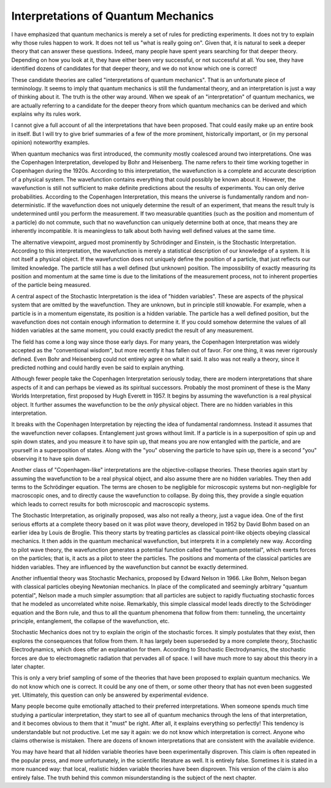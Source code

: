 Interpretations of Quantum Mechanics
====================================

I have emphasized that quantum mechanics is merely a set of rules for predicting experiments.  It does not try to explain
why those rules happen to work.  It does not tell us "what is really going on".  Given that, it is natural to seek a
deeper theory that can answer these questions.  Indeed, many people have spent years searching for that deeper theory.
Depending on how you look at it, they have either been very successful, or not successful at all.  You see, they have
identified dozens of candidates for that deeper theory, and we do not know which one is correct!

These candidate theories are called "interpretations of quantum mechanics".  That is an unfortunate piece of
terminology.  It seems to imply that quantum mechanics is still the fundamental theory, and an interpretation is
just a way of thinking about it.  The truth is the other way around.  When we speak of an "interpretation" of quantum
mechanics, we are actually referring to a candidate for the deeper theory from which quantum mechanics can be derived
and which explains why its rules work.

I cannot give a full account of all the interpretations that have been proposed.  That could easily make up an entire
book in itself.  But I will try to give brief summaries of a few of the more prominent, historically important, or (in
my personal opinion) noteworthy examples.

When quantum mechanics was first introduced, the community mostly coalesced around two interpretations.  One was the
Copenhagen Interpretation, developed by Bohr and Heisenberg.  The name refers to their time working together in
Copenhagen during the 1920s.  According to this interpretation, the wavefunction is a complete and accurate description
of a physical system.  The wavefunction contains everything that could possibly be known about it.  However, the
wavefunction is still not sufficient to make definite predictions about the results of experiments.  You can only
derive probabilities.  According to the Copenhagen Interpretation, this means the universe is fundamentally random and
non-deterministic.  If the wavefunction does not uniquely determine the result of an experiment, that means the result
truly is undetermined until you perform the measurement.  If two measurable quantities (such as the position and
momentum of a particle) do not commute, such that no wavefunction can uniquely determine both at once, that means they
are inherently incompatible.  It is meaningless to talk about both having well defined values at the same time.

The alternative viewpoint, argued most prominently by Schrödinger and Einstein, is the Stochastic Interpretation.
According to this interpretation, the wavefunction is merely a statistical description of our knowledge of a system.
It is not itself a physical object.  If the wavefunction does not uniquely define the position of a particle, that just
reflects our limited knowledge.  The particle still has a well defined (but unknown) position.  The impossibility of
exactly measuring its position and momentum at the same time is due to the limitations of the measurement process, not
to inherent properties of the particle being measured.

A central aspect of the Stochastic Interpretation is the idea of "hidden variables".  These are aspects of the
physical system that are omitted by the wavefunction.  They are unknown, but in principle still knowable.  For example,
when a particle is in a momentum eigenstate, its position is a hidden variable.  The particle has a well defined
position, but the wavefunction does not contain enough information to determine it.  If you could somehow determine the
values of all hidden variables at the same moment, you could exactly predict the result of any measurement.

The field has come a long way since those early days.  For many years, the Copenhagen Interpretation was widely accepted
as the "conventional wisdom", but more recently it has fallen out of favor.  For one thing, it was never rigorously
defined.  Even Bohr and Heisenberg could not entirely agree on what it said.  It also was not really a theory, since it
predicted nothing and could hardly even be said to explain anything.

Although fewer people take the Copenhagen Interpretation seriously today, there are modern interpretations that share
aspects of it and can perhaps be viewed as its spiritual successors.  Probably the most prominent of these is the Many
Worlds Interpretation, first proposed by Hugh Everett in 1957.  It begins by assuming the wavefunction is a real
physical object.  It further assumes the wavefunction to be the *only* physical object.  There are no hidden variables
in this interpretation.

It breaks with the Copenhagen Interpretation by rejecting the idea of fundamental randomness.  Instead it assumes that
the wavefunction never collapses.  Entanglement just grows without limit.  If a particle is in a superposition of spin
up and spin down states, and you measure it to have spin up, that means you are now entangled with the particle, and are
yourself in a superposition of states.  Along with the "you" observing the particle to have spin up, there is a second
"you" observing it to have spin down.

Another class of "Copenhagen-like" interpretations are the objective-collapse theories.  These theories again start
by assuming the wavefunction to be a real physical object, and also assume there are no hidden variables.  They then
add terms to the Schrödinger equation.  The terms are chosen to be negligible for microscopic systems but non-negligible
for macroscopic ones, and to directly cause the wavefunction to collapse.  By doing this, they provide a single equation
which leads to correct results for both microscopic and macroscopic systems.

The Stochastic Interpretation, as originally proposed, was also not really a theory, just a vague idea.  One of the
first serious efforts at a complete theory based on it was pilot wave theory, developed in 1952 by David Bohm based on
an earlier idea by Louis de Broglie.  This theory starts by treating particles as classical point-like objects obeying
classical mechanics.  It then adds in the quantum mechanical wavefunction, but interprets it in a completely new way.
According to pilot wave theory, the wavefunction generates a potential function called the "quantum potential", which
exerts forces on the particles; that is, it acts as a pilot to steer the particles.  The positions and momenta of the
classical particles are hidden variables.  They are influenced by the wavefunction but cannot be exactly determined.

Another influential theory was Stochastic Mechanics, proposed by Edward Nelson in 1966.  Like Bohm, Nelson began with
classical particles obeying Newtonian mechanics.  In place of the complicated and seemingly arbitrary "quantum
potential", Nelson made a much simpler assumption: that all particles are subject to rapidly fluctuating stochastic
forces that he modeled as uncorrelated white noise.  Remarkably, this simple classical model leads directly to the
Schrödinger equation and the Born rule, and thus to all the quantum phenomena that follow from them: tunneling, the
uncertainty principle, entanglement, the collapse of the wavefunction, etc.

Stochastic Mechanics does not try to explain the origin of the stochastic forces.  It simply postulates that they exist,
then explores the consequences that follow from them.  It has largely been superseded by a more complete theory,
Stochastic Electrodynamics, which does offer an explanation for them.  According to Stochastic Electrodynamics, the
stochastic forces are due to electromagnetic radiation that pervades all of space.  I will have much more to say about
this theory in a later chapter.

This is only a very brief sampling of some of the theories that have been proposed to explain quantum mechanics.  We do
not know which one is correct.  It could be any one of them, or some other theory that has not even been suggested yet.
Ultimately, this question can only be answered by experimental evidence.

Many people become quite emotionally attached to their preferred interpretations.  When someone spends much time
studying a particular interpretation, they start to see all of quantum mechanics through the lens of that
interpretation, and it becomes obvious to them that it "must" be right.  After all, it explains everything so perfectly!
This tendency is understandable but not productive.  Let me say it again: we do not know which interpretation is
correct.  Anyone who claims otherwise is mistaken.  There are dozens of known interpretations that are consistent with
the available evidence.

You may have heard that all hidden variable theories have been experimentally disproven.  This claim is often repeated
in the popular press, and more unfortunately, in the scientific literature as well.  It is entirely false.  Sometimes
it is stated in a more nuanced way: that local, realistic hidden variable theories have been disproven.  This version of
the claim is also entirely false.  The truth behind this common misunderstanding is the subject of the next chapter.